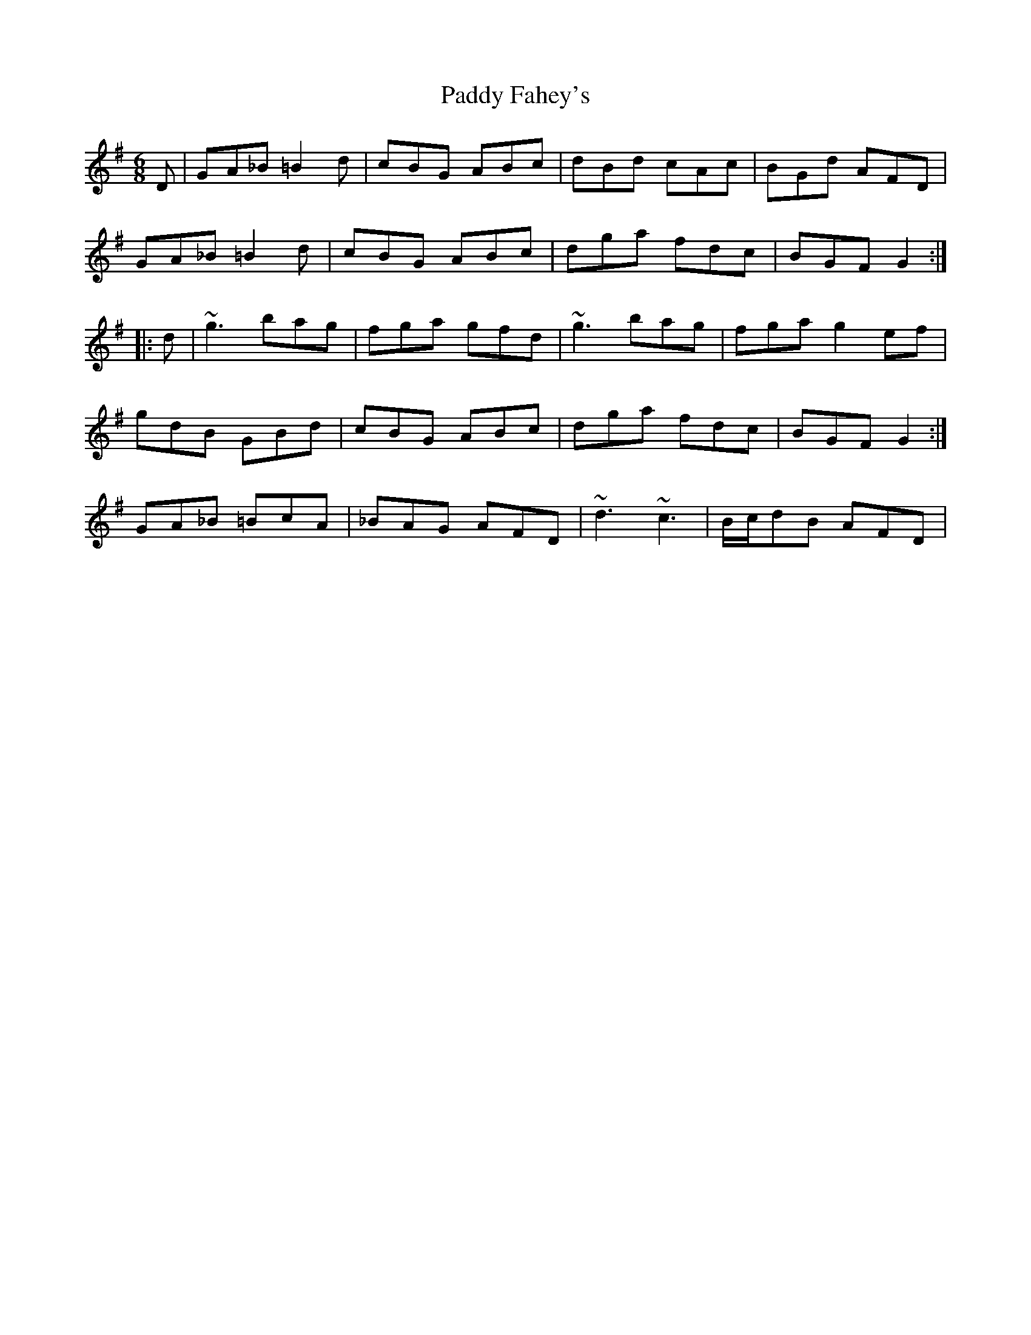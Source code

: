 X: 31128
T: Paddy Fahey's
R: jig
M: 6/8
K: Gmajor
D|GA_B =B2d|cBG ABc|dBd cAc|BGd AFD|
GA_B =B2d|cBG ABc|dga fdc|BGF G2:|
|:d|~g3 bag|fga gfd|~g3 bag|fga g2ef|
gdB GBd|cBG ABc|dga fdc|BGF G2:|
GA_B =BcA|_BAG AFD|~d3 ~c3|B/c/dB AFD|

